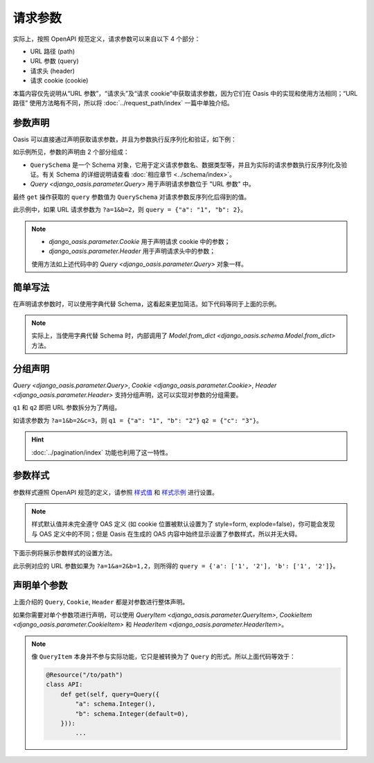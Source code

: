 请求参数
========

实际上，按照 OpenAPI 规范定义，请求参数可以来自以下 4 个部分：

* URL 路径 (path)
* URL 参数 (query)
* 请求头 (header)
* 请求 cookie (cookie)

本篇内容仅先说明从“URL 参数”，“请求头”及“请求 cookie”中获取请求参数，因为它们在 Oasis 中的实现和使用方法相同；“URL 路径” 使用方法略有不同，所以将 :doc:`../request_path/index` 一篇中单独介绍。


参数声明
--------

Oasis 可以直接通过声明获取请求参数，并且为参数执行反序列化和验证，如下例：

.. myliteralinclude:: ./declare_params.py
    :emphasize-lines: 5-7,12

如示例所见，参数的声明由 2 个部分组成：

* ``QuerySchema`` 是一个 Schema 对象，它用于定义请求参数名、数据类型等，并且为实际的请求参数执行反序列化及验证。有关 Schema 的详细说明请查看 :doc:`相应章节 <../schema/index>`。
* `Query <django_oasis.parameter.Query>` 用于声明请求参数位于 "URL 参数" 中。

最终 ``get`` 操作获取的 ``query`` 参数值为 ``QuerySchema`` 对请求参数反序列化后得到的值。

此示例中，如果 URL 请求参数为 ``?a=1&b=2``，则 ``query = {"a": "1", "b": 2}``。

.. note::
    * `django_oasis.parameter.Cookie` 用于声明请求 cookie 中的参数；
    * `django_oasis.parameter.Header` 用于声明请求头中的参数；

    使用方法如上述代码中的 `Query <django_oasis.parameter.Query>` 对象一样。


.. openapiview:: ./declare_params.py
    :docExpansion: full


简单写法
--------

在声明请求参数时，可以使用字典代替 Schema，这看起来更加简洁。如下代码等同于上面的示例。

.. code-block::
    :emphasize-lines: 5-8

    @Resource("/to/path")
    class API:
        def get(
            self,
            query=Query({
                'a': schema.String(),
                'b': schema.Integer(default=1)
            }),
        ):
            ...

.. note::
    实际上，当使用字典代替 Schema 时，内部调用了 `Model.from_dict <django_oasis.schema.Model.from_dict>` 方法。


分组声明
--------

`Query <django_oasis.parameter.Query>`, `Cookie <django_oasis.parameter.Cookie>`, `Header <django_oasis.parameter.Header>` 支持分组声明，这可以实现对参数的分组需要。

.. myliteralinclude:: ./param_groups.py
    :emphasize-lines: 9-10

``q1`` 和 ``q2`` 即把 URL 参数拆分为了两组。

如请求参数为 ``?a=1&b=2&c=3``，则 ``q1 = {"a": "1", "b": "2"}`` ``q2 = {"c": "3"}``。

.. hint::
    :doc:`../pagination/index` 功能也利用了这一特性。

.. openapiview:: ./param_groups.py
    :docExpansion: full


参数样式
--------

参数样式遵照 OpenAPI 规范的定义，请参照 `样式值 <https://spec.openapis.org/oas/v3.0.3#style-values>`_ 和 `样式示例 <https://spec.openapis.org/oas/v3.0.3#style-examples>`_ 进行设置。

.. note::
    样式默认值并未完全遵守 OAS 定义 (如 cookie 位置被默认设置为了 style=form, explode=false)，你可能会发现与 OAS 定义中的不同；但是 Oasis 在生成的 OAS 内容中始终显示设置了参数样式，所以并无大碍。

下面示例将展示参数样式的设置方法。

.. myliteralinclude:: ./param_style.py
    :emphasize-lines: 14-17

此示例对应的 URL 参数如果为 ``?a=1&a=2&b=1,2``，则所得的 ``query = {'a': ['1', '2'], 'b': ['1', '2']}``。

.. openapiview:: ./param_style.py


声明单个参数
------------

上面介绍的 ``Query``, ``Cookie``, ``Header`` 都是对参数进行整体声明。

如果你需要对单个参数项进行声明，可以使用 `QueryItem <django_oasis.parameter.QueryItem>`, `CookieItem <django_oasis.parameter.CookieItem>` 和 `HeaderItem <django_oasis.parameter.HeaderItem>`。

.. myliteralinclude:: ./paramitem.py

.. note::
    像 ``QueryItem`` 本身并不参与实际功能，它只是被转换为了 ``Query`` 的形式。所以上面代码等效于：

    .. code-block::

        @Resource("/to/path")
        class API:
            def get(self, query=Query({
                "a": schema.Integer(),
                "b": schema.Integer(default=0),
            })):
                ...

.. openapiview:: ./paramitem.py
    :docExpansion: full
